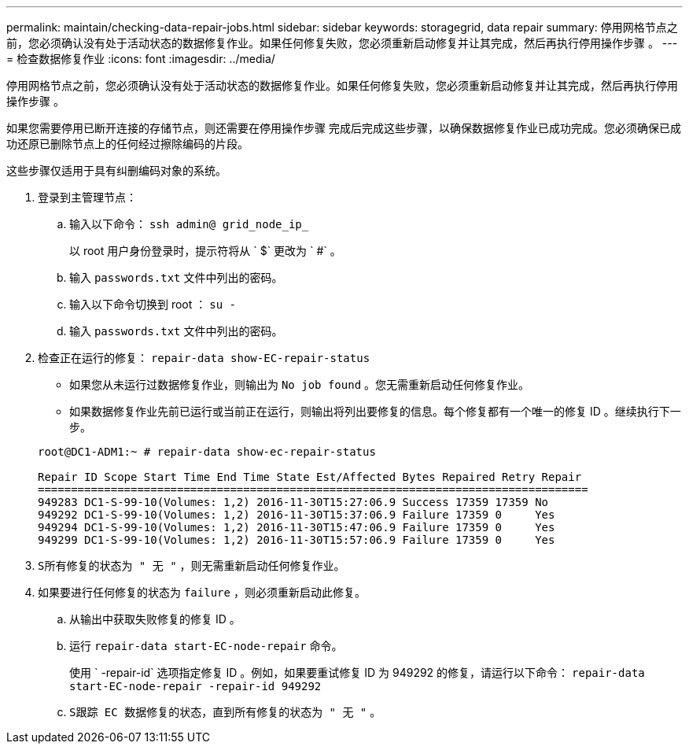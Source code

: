 ---
permalink: maintain/checking-data-repair-jobs.html 
sidebar: sidebar 
keywords: storagegrid, data repair 
summary: 停用网格节点之前，您必须确认没有处于活动状态的数据修复作业。如果任何修复失败，您必须重新启动修复并让其完成，然后再执行停用操作步骤 。 
---
= 检查数据修复作业
:icons: font
:imagesdir: ../media/


[role="lead"]
停用网格节点之前，您必须确认没有处于活动状态的数据修复作业。如果任何修复失败，您必须重新启动修复并让其完成，然后再执行停用操作步骤 。

如果您需要停用已断开连接的存储节点，则还需要在停用操作步骤 完成后完成这些步骤，以确保数据修复作业已成功完成。您必须确保已成功还原已删除节点上的任何经过擦除编码的片段。

这些步骤仅适用于具有纠删编码对象的系统。

. 登录到主管理节点：
+
.. 输入以下命令： `ssh admin@ grid_node_ip_`
+
以 root 用户身份登录时，提示符将从 ` $` 更改为 ` #` 。

.. 输入 `passwords.txt` 文件中列出的密码。
.. 输入以下命令切换到 root ： `su -`
.. 输入 `passwords.txt` 文件中列出的密码。


. 检查正在运行的修复： `repair-data show-EC-repair-status`
+
** 如果您从未运行过数据修复作业，则输出为 `No job found` 。您无需重新启动任何修复作业。
** 如果数据修复作业先前已运行或当前正在运行，则输出将列出要修复的信息。每个修复都有一个唯一的修复 ID 。继续执行下一步。


+
[listing]
----
root@DC1-ADM1:~ # repair-data show-ec-repair-status

Repair ID Scope Start Time End Time State Est/Affected Bytes Repaired Retry Repair
===================================================================================
949283 DC1-S-99-10(Volumes: 1,2) 2016-11-30T15:27:06.9 Success 17359 17359 No
949292 DC1-S-99-10(Volumes: 1,2) 2016-11-30T15:37:06.9 Failure 17359 0     Yes
949294 DC1-S-99-10(Volumes: 1,2) 2016-11-30T15:47:06.9 Failure 17359 0     Yes
949299 DC1-S-99-10(Volumes: 1,2) 2016-11-30T15:57:06.9 Failure 17359 0     Yes
----
. `S所有修复的状态为 " 无 "` ，则无需重新启动任何修复作业。
. 如果要进行任何修复的状态为 `failure` ，则必须重新启动此修复。
+
.. 从输出中获取失败修复的修复 ID 。
.. 运行 `repair-data start-EC-node-repair` 命令。
+
使用 ` -repair-id` 选项指定修复 ID 。例如，如果要重试修复 ID 为 949292 的修复，请运行以下命令： `repair-data start-EC-node-repair -repair-id 949292`

.. `S跟踪 EC 数据修复的状态，直到所有修复的状态为 " 无 "` 。




